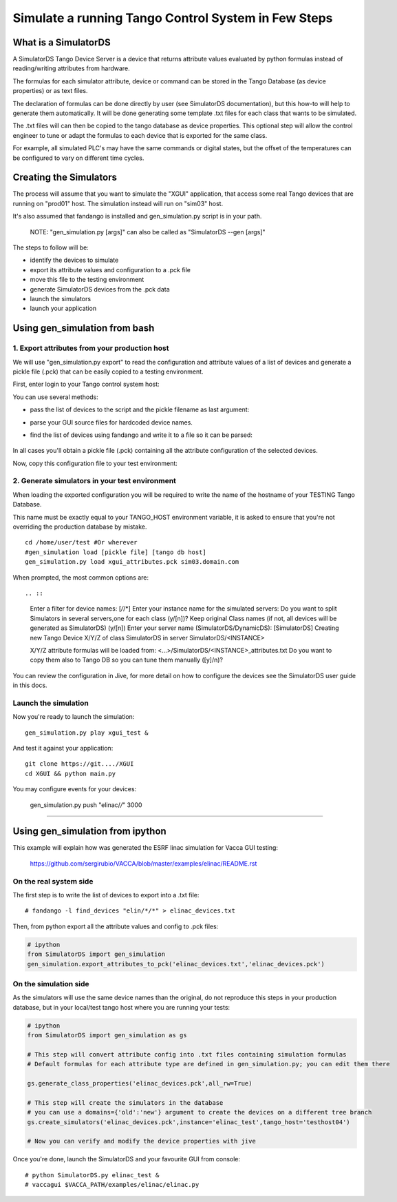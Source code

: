 ====================================================
Simulate a running Tango Control System in Few Steps
====================================================

What is a SimulatorDS
=====================

A SimulatorDS Tango Device Server is a device that returns attribute values evaluated
by python formulas instead of reading/writing attributes from hardware.

The formulas for each simulator attribute, device or command can be stored in the Tango Database 
(as device properties) or as text files.

The declaration of formulas can be done directly by user (see SimulatorDS documentation), but this
how-to will help to generate them automatically. It will be done generating some template .txt
files for each class that wants to be simulated.

The .txt files will can then be copied to the tango database as device properties. This optional step
will allow the control engineer to tune or adapt the formulas to each device that is exported for the same class.

For example, all simulated PLC's may have the same commands or digital states, but the offset
of the temperatures can be configured to vary on different time cycles.

Creating the Simulators
=======================

The process will assume that you want to simulate the "XGUI" application, that access some
real Tango devices that are running on "prod01" host. The simulation instead will run on "sim03" host.

It's also assumed that fandango is installed and gen_simulation.py script is in your path.

 NOTE: "gen_simulation.py [args]" can also be called as "SimulatorDS --gen [args]"

The steps to follow will be:

* identify the devices to simulate
* export its attribute values and configuration to a .pck file
* move this file to the testing environment
* generate SimulatorDS devices from the .pck data
* launch the simulators
* launch your application
 
Using gen_simulation from bash
==============================

1. Export attributes from your production host
----------------------------------------------

We will use "gen_simulation.py export"  to read the configuration and attribute values 
of a list of devices and generate a pickle file (.pck) that can be easily copied 
to a testing environment.

First, enter login to your Tango control system host:

.. ::

 ssh prod01
 mkdir sim/
 cd sim/

You can use several methods:

* pass the list of devices to the script and the pickle filename as last argument:
 
.. ::
 
  gen_simulation.py sr02/vc/eps-plc-01 sr02/vc/mir-01 sr02_plcs.pck
  
* parse your GUI source files for hardcoded device names.

.. ::

  gen_simulation.py export path/to/XGUI/*.py xgui_attributes.pck  

* find the list of devices using fandango and write it to a file so it can be parsed:
 
 .. ::
 
   # Export devices to a file
   fandango -l find_devices "elin/*/*" > devices.txt
  
   # Edit the list if needed
   vi devices.txt
  
   # Then export all the devices configuration to a pickle file
   gen_simulation.py export devices.txt xgui_attributes.pck
 


In all cases you'll obtain a pickle file (.pck) containing all
the attribute configuration of the selected devices.

Now, copy this configuration file to your test environment:

.. ::

   scp /tmp/xgui_attributes.pck user@sim03:/home/user/test/


2. Generate simulators in your test environment
-----------------------------------------------

When loading the exported configuration you will be required to write the
name of the hostname of your TESTING Tango Database.

This name must be exactly equal to your TANGO_HOST environment variable, it is asked
to ensure that you're not overriding the production database by mistake.

::

  cd /home/user/test #Or wherever
  #gen_simulation load [pickle file] [tango db host]
  gen_simulation.py load xgui_attributes.pck sim03.domain.com
  
When prompted, the most common options are::

.. ::

  Enter a filter for device names: [*/*/*]
  Enter your instance name for the simulated servers:
  Do you want to split Simulators in several servers,one for each class (y/[n])?
  Keep original Class names (if not, all devices will be generated as SimulatorDS) (y/[n])
  Enter your server name (SimulatorDS/DynamicDS): [SimulatorDS]
  Creating new Tango Device X/Y/Z of class SimulatorDS in server SimulatorDS/<INSTANCE>
  
  X/Y/Z attribute formulas will be loaded from: <...>/SimulatorDS/<INSTANCE>_attributes.txt
  Do you want to copy them also to Tango DB so you can tune them manually ([y]/n)?
  
You can review the configuration in Jive, for more detail on how
to configure the devices see the SimulatorDS user guide in this docs.
  
Launch the simulation
---------------------
 
Now you're ready to launch the simulation::

  gen_simulation.py play xgui_test &
 
And test it against your application::

  git clone https://git..../XGUI
  cd XGUI && python main.py
  
You may configure events for your devices:

  gen_simulation.py push "elinac/*/*" 3000
  
----
  
Using gen_simulation from ipython
=================================

This example will explain how was generated the ESRF linac simulation for Vacca GUI testing:

  https://github.com/sergirubio/VACCA/blob/master/examples/elinac/README.rst

On the real system side
-----------------------

The first step is to write the list of devices to export into a .txt file::

  # fandango -l find_devices "elin/*/*" > elinac_devices.txt
  
Then, from python export all the attribute values and config to .pck files:

.. code:: python

  # ipython
  from SimulatorDS import gen_simulation
  gen_simulation.export_attributes_to_pck('elinac_devices.txt','elinac_devices.pck')
  
On the simulation side
----------------------

As the simulators will use the same device names than the original, do not reproduce this steps in your production database, but in your local/test tango host where you are running your tests:

.. code:: python

  # ipython
  from SimulatorDS import gen_simulation as gs
  
  # This step will convert attribute config into .txt files containing simulation formulas
  # Default formulas for each attribute type are defined in gen_simulation.py; you can edit them there
  
  gs.generate_class_properties('elinac_devices.pck',all_rw=True)
  
  # This step will create the simulators in the database
  # you can use a domains={'old':'new'} argument to create the devices on a different tree branch
  gs.create_simulators('elinac_devices.pck',instance='elinac_test',tango_host='testhost04')
  
  # Now you can verify and modify the device properties with jive
  
Once you're done, launch the SimulatorDS and your favourite GUI from console::

  # python SimulatorDS.py elinac_test &
  # vaccagui $VACCA_PATH/examples/elinac/elinac.py
 


